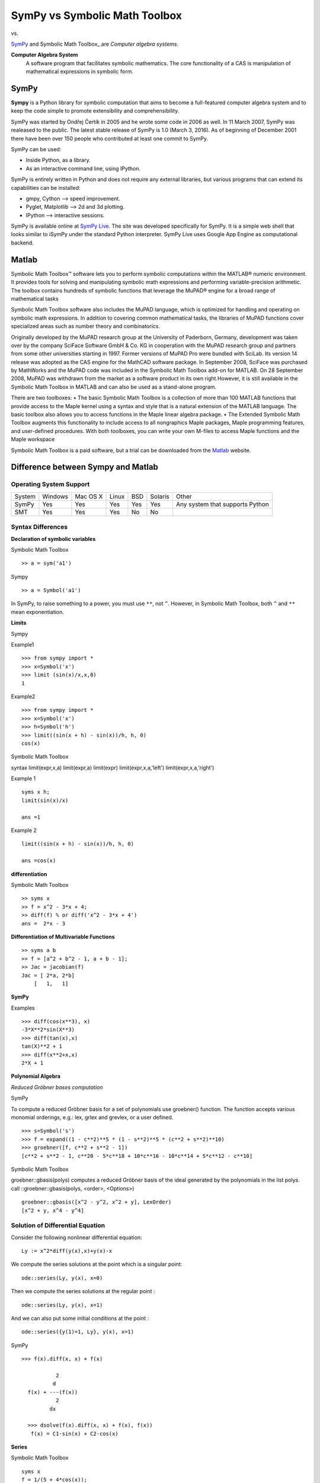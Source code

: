 ==============================
SymPy vs Symbolic Math Toolbox
==============================
|SymPy| vs. |Symbolic Math Toolbox|

.. |SymPy| image:: SymPy.png
.. |Symbolic Math toolbox| image:: matlab.png

SymPy_ and Symbolic Math Toolbox_ are *Computer algebra systems*.

.. _SymPy: http://sympy.org/
.. _Symbolic Math Toolbox: http://www.mathworks.in/products/symbolic/index.html/

**Computer Algebra System**
    A software program that facilitates symbolic mathematics.
    The core functionality of a CAS is manipulation of mathematical expressions in symbolic form.

+++++
SymPy
+++++

**Sympy** is a Python library for symbolic computation that aims to become a full-featured computer algebra system and to keep the code simple to promote extensibility and comprehensibility.

SymPy was started by Ondřej Čertík in 2005 and he wrote some code in 2006 as well. In 11 March 2007, SymPy was realeased to the public.
The latest stable release of SymPy is 1.0 (March 3, 2016). As of beginning of December 2001 there have been over 150 people who contributed at least one commit to SymPy.

SymPy can be used:

- Inside Python, as a library.
- As an interactive command line, using IPython.

SymPy is entirely written in Python and does not require any external libraries, but various programs that can extend its capabilities can be installed:

- gmpy, Cython --> speed improvement.
- Pyglet, Matplotlib --> 2d and 3d plotting.
- IPython --> interactive sessions.

SymPy is available online at `SymPy Live`_. The site was developed specifically for SymPy. It is a simple web shell that looks similar to iSymPy under the standard Python interpreter. SymPy Live uses Google App Engine as computational backend.

.. _`SymPy Live`: http://live.sympy.org/


++++++
Matlab
++++++

Symbolic Math Toolbox™ software lets you to perform symbolic computations within the MATLAB® numeric environment. It provides tools for solving and manipulating symbolic math expressions and performing variable-precision arithmetic. The toolbox contains hundreds of symbolic functions that leverage the MuPAD® engine for a broad range of mathematical tasks

Symbolic Math Toolbox software also includes the MuPAD language, which is optimized for handling and operating on symbolic math expressions. In addition to covering common mathematical tasks, the libraries of MuPAD functions cover specialized areas such as number theory and combinatorics.

Originally developed by the MuPAD research group at the University of Paderborn, Germany, development was taken over by the company SciFace Software GmbH & Co. KG in cooperation with the MuPAD research group and partners from some other universities starting in 1997.
Former versions of MuPAD Pro were bundled with SciLab. Its version 14 release was adopted as the CAS engine for the MathCAD software package.
In September 2008, SciFace was purchased by MathWorks and the MuPAD code was included in the Symbolic Math Toolbox add-on for MATLAB. On 28 September 2008, MuPAD was withdrawn from the market as a software product in its own right.However, it is still available in the Symbolic Math Toolbox in MATLAB and can also be used as a stand-alone program.

There are two toolboxes:
• The basic Symbolic Math Toolbox is a collection of more than 100 MATLAB
functions that provide access to the Maple kernel using a syntax and style
that is a natural extension of the MATLAB language. The basic toolbox also
allows you to access functions in the Maple linear algebra package.
• The Extended Symbolic Math Toolbox augments this functionality to include
access to all nongraphics Maple packages, Maple programming features, and
user-defined procedures. With both toolboxes, you can write your own M-files
to access Maple functions and the Maple workspace



Symbolic Math Toolbox is a paid software, but a trial can be downloaded from the `Matlab`_ website.

.. _`Matlab`: http://www.mathworks.in/programs/trials/trial_request.html?s_cid=HP_FR_trials/

+++++++++++++++++++++++++++++++++++
Difference between Sympy and Matlab
+++++++++++++++++++++++++++++++++++

------------------------
Operating System Support
------------------------

+----------------+---------+----------+-------+-----+---------+-------------------------------------+
| System         | Windows | Mac OS X | Linux | BSD | Solaris |                Other                |
+----------------+---------+----------+-------+-----+---------+-------------------------------------+
|  SymPy         |   Yes   |    Yes   |  Yes  | Yes |   Yes   |  Any system that supports Python    |
+----------------+---------+----------+-------+-----+---------+-------------------------------------+
|   SMT          |   Yes   |    Yes   |  Yes  | No  |  No     |                                     |
+----------------+---------+----------+-------+-----+---------+-------------------------------------+


------------------
Syntax Differences
------------------


**Declaration of symbolic variables**

Symbolic Math Toolbox
::
  >> a = sym('a1')

Sympy
::
  >> a = Symbol('a1')

In SymPy, to raise something to a power, you must use ``**``, not ``^``. However, in Symbolic Math Toolbox, both ``^`` and ``**`` mean exponentiation.



**Limits**

Sympy

Example1
::
  >>> from sympy import *
  >>> x=Symbol('x')
  >>> limit (sin(x)/x,x,0)
  1

Example2
::
  >>> from sympy import *
  >>> x=Symbol('x')
  >>> h=Symbol('h')
  >>> limit((sin(x + h) - sin(x))/h, h, 0)
  cos(x)

Symbolic Math Toolbox

syntax
limit(expr,x,a)
limit(expr,a)
limit(expr)
limit(expr,x,a,'left')
limit(expr,x,a,'right')

Example 1
::
  syms x h;
  limit(sin(x)/x)

  ans =1

Example 2
::
  limit((sin(x + h) - sin(x))/h, h, 0)

  ans =cos(x)

**differentiation**

Symbolic Math Toolbox
::
  >> syms x
  >> f = x^2 - 3*x + 4;
  >> diff(f) % or diff('x^2 - 3*x + 4')
  ans =  2*x - 3

**Differentiation of Multivariable Functions**
::
  >> syms a b
  >> f = [a^2 + b^2 - 1, a + b - 1];
  >> Jac = jacobian(f)
  Jac = [ 2*a, 2*b]
      [   1,   1]

**SymPy**

Examples
::
   >>> diff(cos(x**3), x)
   -3*X**2*sin(X**3)
   >>> diff(tan(x),x)
   tan(X)**2 + 1
   >>> diff(x**2+x,x)
   2*X + 1


**Polynomial Algebra**

`Reduced Gröbner bases computation`

SymPy

To compute a reduced Gröbner basis for a set of polynomials use groebner() function. The function accepts various monomial orderings, e.g.: lex, grlex and grevlex, or a user defined.
::
  >>> s=Symbol('s')
  >>> f = expand((1 - c**2)**5 * (1 - s**2)**5 * (c**2 + s**2)**10)
  >>> groebner([f, c**2 + s**2 - 1])
  [c**2 + s**2 - 1, c**20 - 5*c**18 + 10*c**16 - 10*c**14 + 5*c**12 - c**10]


Symbolic Math Toolbox

groebner::gbasis(polys) computes a reduced Gröbner basis of the ideal generated by the polynomials in the list polys.
call ::groebner::gbasis(polys, <order>, <Options>)
::
  groebner::gbasis([x^2 - y^2, x^2 + y], LexOrder)
  [x^2 + y, x^4 - y^4]

---------------------------------
Solution of Differential Equation
---------------------------------

Consider the following nonlinear differential equation:
::
  Ly := x^2*diff(y(x),x)+y(x)-x

.. image:: 11.png

We compute the series solutions at the point  which is a singular point:
::
  ode::series(Ly, y(x), x=0)
.. image:: 12.png

Then we compute the series solutions at the regular point :
::
  ode::series(Ly, y(x), x=1)
.. image:: 13.png

And we can also put some initial conditions at the point :
::
  ode::series({y(1)=1, Ly}, y(x), x=1)
.. image:: 14.png

SymPy
::
  >>> f(x).diff(x, x) + f(x)

             2
            d
    f(x) + ---(f(x))
             2
           dx

    >>> dsolve(f(x).diff(x, x) + f(x), f(x))
     f(x) = C1·sin(x) + C2·cos(x)


**Series**

Symbolic Math Toolbox
::
  syms x
  f = 1/(5 + 4*cos(x));
  T = taylor(f, 8)
   6       4      2
  49 x     5 x    2 x
  ------ + ---- + ---- + 1/9
  131220   1458    81

Sympy
::
  >>>: from sympy import *

  >>>: x = Symbol('x')

  >>>: cos(x).series(x, 0, 14)
  >>>:
       2    4     6      8       10         12
      x    x     x      x       x          x         ⎛ 14⎞
  1 - ── + ── - ─── + ───── - ─────── + ───────── + O⎝x  ⎠
      2    24   720   40320   3628800   479001600

  >>>: (1/cos(x**2)).series(x, 0, 14)
  >>>:
       4      8       12
      x    5⋅x    61⋅x      ⎛ 14⎞
  1 + ── + ──── + ────── + O⎝x  ⎠
      2     24     720

**Matrix**

SymPy

Defining a Matrix

::
  >>> Matrix([[2,-1,0],[-1,2,-1],[0,-1,2]])
      [ 2, -1,  0]
      [-1,  2, -1]
      [ 0, -1,  2]

Inverse of a Matrix
::
   >>> M=Matrix([[2,-1,0],[-1,2,-1],[0,-1,2]])
   >>> M.inv()
   [3/4, 1/2, 1/4]
   [1/2,   1, 1/2]
   [1/4, 1/2, 3/4]

Determinant of a matrix
::
   >>> M.det()
   4


Symbolic Math Toolbox

Defining a Matrix
::
   >> M=[2 -1 0;-1 2 -1;0,-1,2]

     M =

          2    -1     0
         -1     2    -1
          0    -1     2
Determinant of a Matrix
::
    >> det(M)

     ans = 4

----------
Conclusion
----------

SymPy aims to be a lightweight normal Python module so as to become a nice open source alternative to Symbolic Math toolbox. Its goal is to be reasonably fast, easily extended with your own ideas, be callable from Python and could be used in real world problems. Another advantage of SymPy compared to Symbolic Math Toolbox is that since it is written in pure Python (and doesn't need anything else), it is perfectly multiplatform, it's small and easy to install and use.

You can choose to use either SymPy or Symbolic Math toolbox, depending on what your needs are.

